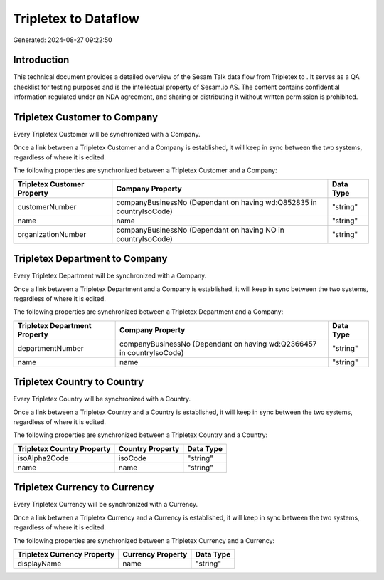 ======================
Tripletex to  Dataflow
======================

Generated: 2024-08-27 09:22:50

Introduction
------------

This technical document provides a detailed overview of the Sesam Talk data flow from Tripletex to . It serves as a QA checklist for testing purposes and is the intellectual property of Sesam.io AS. The content contains confidential information regulated under an NDA agreement, and sharing or distributing it without written permission is prohibited.

Tripletex Customer to  Company
------------------------------
Every Tripletex Customer will be synchronized with a  Company.

Once a link between a Tripletex Customer and a  Company is established, it will keep in sync between the two systems, regardless of where it is edited.

The following properties are synchronized between a Tripletex Customer and a  Company:

.. list-table::
   :header-rows: 1

   * - Tripletex Customer Property
     -  Company Property
     -  Data Type
   * - customerNumber
     - companyBusinessNo (Dependant on having wd:Q852835 in countryIsoCode)
     - "string"
   * - name
     - name
     - "string"
   * - organizationNumber
     - companyBusinessNo (Dependant on having NO in countryIsoCode)
     - "string"


Tripletex Department to  Company
--------------------------------
Every Tripletex Department will be synchronized with a  Company.

Once a link between a Tripletex Department and a  Company is established, it will keep in sync between the two systems, regardless of where it is edited.

The following properties are synchronized between a Tripletex Department and a  Company:

.. list-table::
   :header-rows: 1

   * - Tripletex Department Property
     -  Company Property
     -  Data Type
   * - departmentNumber
     - companyBusinessNo (Dependant on having wd:Q2366457 in countryIsoCode)
     - "string"
   * - name
     - name
     - "string"


Tripletex Country to  Country
-----------------------------
Every Tripletex Country will be synchronized with a  Country.

Once a link between a Tripletex Country and a  Country is established, it will keep in sync between the two systems, regardless of where it is edited.

The following properties are synchronized between a Tripletex Country and a  Country:

.. list-table::
   :header-rows: 1

   * - Tripletex Country Property
     -  Country Property
     -  Data Type
   * - isoAlpha2Code
     - isoCode
     - "string"
   * - name
     - name
     - "string"


Tripletex Currency to  Currency
-------------------------------
Every Tripletex Currency will be synchronized with a  Currency.

Once a link between a Tripletex Currency and a  Currency is established, it will keep in sync between the two systems, regardless of where it is edited.

The following properties are synchronized between a Tripletex Currency and a  Currency:

.. list-table::
   :header-rows: 1

   * - Tripletex Currency Property
     -  Currency Property
     -  Data Type
   * - displayName
     - name
     - "string"

